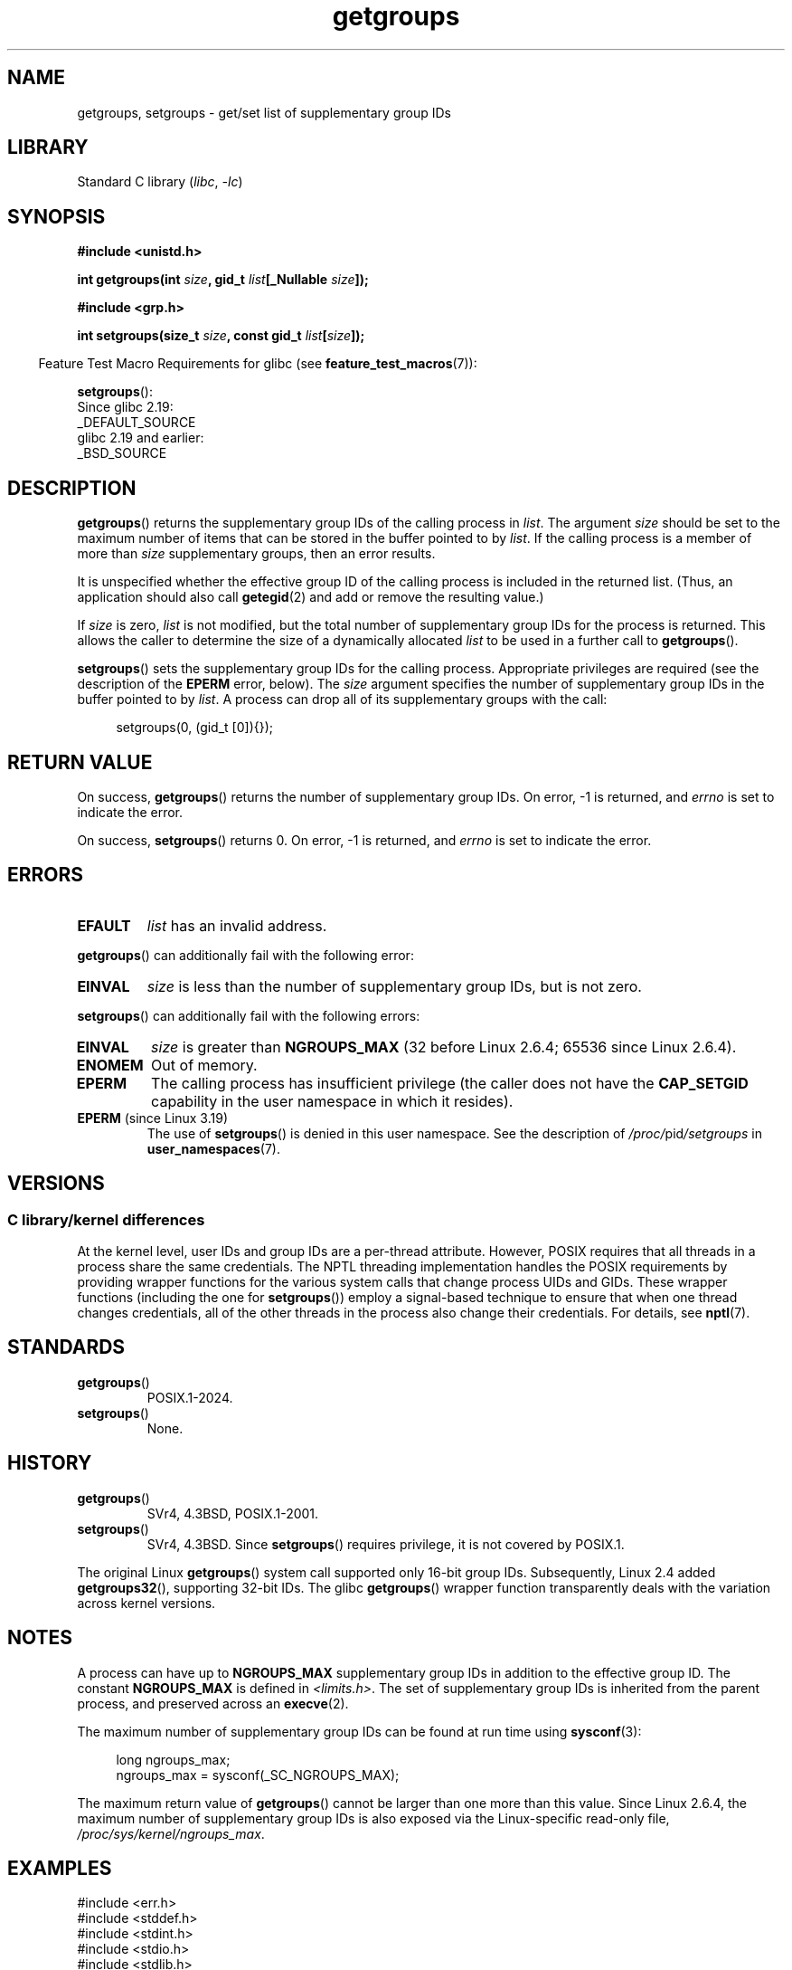 .\" Copyright, the authors of the Linux man-pages project
.\"
.\" SPDX-License-Identifier: Linux-man-pages-copyleft
.\"
.TH getgroups 2 (date) "Linux man-pages (unreleased)"
.SH NAME
getgroups, setgroups \- get/set list of supplementary group IDs
.SH LIBRARY
Standard C library
.RI ( libc ,\~ \-lc )
.SH SYNOPSIS
.nf
.B #include <unistd.h>
.P
.BI "int getgroups(int " size ", gid_t " list "[_Nullable " size ]);
.P
.B #include <grp.h>
.P
.BI "int setgroups(size_t " size ", const gid_t " list [ size ]);
.fi
.P
.RS -4
Feature Test Macro Requirements for glibc (see
.BR feature_test_macros (7)):
.RE
.P
.BR setgroups ():
.nf
    Since glibc 2.19:
        _DEFAULT_SOURCE
    glibc 2.19 and earlier:
        _BSD_SOURCE
.fi
.SH DESCRIPTION
.BR getgroups ()
returns the supplementary group IDs of the calling process in
.IR list .
The argument
.I size
should be set to the maximum number of items that can be stored in the
buffer pointed to by
.IR list .
If the calling process is a member of more than
.I size
supplementary groups, then an error results.
.P
It is unspecified whether the effective group ID of the calling process
is included in the returned list.
(Thus, an application should also call
.BR getegid (2)
and add or remove the resulting value.)
.P
If
.I size
is zero,
.I list
is not modified, but the total number of supplementary group IDs for the
process is returned.
This allows the caller to determine the size of a dynamically allocated
.I list
to be used in a further call to
.BR getgroups ().
.P
.BR setgroups ()
sets the supplementary group IDs for the calling process.
Appropriate privileges are required (see the description of the
.B EPERM
error, below).
The
.I size
argument specifies the number of supplementary group IDs
in the buffer pointed to by
.IR list .
A process can drop all of its supplementary groups with the call:
.P
.in +4n
.EX
setgroups(0, (gid_t [0]){});
.EE
.in
.SH RETURN VALUE
On success,
.BR getgroups ()
returns the number of supplementary group IDs.
On error, \-1 is returned, and
.I errno
is set to indicate the error.
.P
On success,
.BR setgroups ()
returns 0.
On error, \-1 is returned, and
.I errno
is set to indicate the error.
.SH ERRORS
.TP
.B EFAULT
.I list
has an invalid address.
.P
.BR getgroups ()
can additionally fail with the following error:
.TP
.B EINVAL
.I size
is less than the number of supplementary group IDs, but is not zero.
.P
.BR setgroups ()
can additionally fail with the following errors:
.TP
.B EINVAL
.I size
is greater than
.B NGROUPS_MAX
(32 before Linux 2.6.4;
65536 since Linux 2.6.4).
.TP
.B ENOMEM
Out of memory.
.TP
.B EPERM
The calling process has insufficient privilege
(the caller does not have the
.B CAP_SETGID
capability in the user namespace in which it resides).
.TP
.BR EPERM " (since Linux 3.19)"
The use of
.BR setgroups ()
is denied in this user namespace.
See the description of
.IR /proc/ pid /setgroups
in
.BR user_namespaces (7).
.SH VERSIONS
.SS C library/kernel differences
At the kernel level, user IDs and group IDs are a per-thread attribute.
However, POSIX requires that all threads in a process
share the same credentials.
The NPTL threading implementation handles the POSIX requirements by
providing wrapper functions for
the various system calls that change process UIDs and GIDs.
These wrapper functions (including the one for
.BR setgroups ())
employ a signal-based technique to ensure
that when one thread changes credentials,
all of the other threads in the process also change their credentials.
For details, see
.BR nptl (7).
.SH STANDARDS
.TP
.BR getgroups ()
POSIX.1-2024.
.TP
.BR setgroups ()
None.
.SH HISTORY
.TP
.BR getgroups ()
SVr4, 4.3BSD, POSIX.1-2001.
.TP
.BR setgroups ()
SVr4, 4.3BSD.
Since
.BR setgroups ()
requires privilege, it is not covered by POSIX.1.
.P
The original Linux
.BR getgroups ()
system call supported only 16-bit group IDs.
Subsequently, Linux 2.4 added
.BR getgroups32 (),
supporting 32-bit IDs.
The glibc
.BR getgroups ()
wrapper function transparently deals with the variation across kernel versions.
.SH NOTES
A process can have up to
.B NGROUPS_MAX
supplementary group IDs
in addition to the effective group ID.
The constant
.B NGROUPS_MAX
is defined in
.IR <limits.h> .
The set of supplementary group IDs
is inherited from the parent process, and preserved across an
.BR execve (2).
.P
The maximum number of supplementary group IDs can be found at run time using
.BR sysconf (3):
.P
.in +4n
.EX
long ngroups_max;
ngroups_max = sysconf(_SC_NGROUPS_MAX);
.EE
.in
.P
The maximum return value of
.BR getgroups ()
cannot be larger than one more than this value.
Since Linux 2.6.4, the maximum number of supplementary group IDs is also
exposed via the Linux-specific read-only file,
.IR /proc/sys/kernel/ngroups_max .
.SH EXAMPLES
.\" SRC BEGIN (agetgroups.c)
.EX
#include <err.h>
#include <stddef.h>
#include <stdint.h>
#include <stdio.h>
#include <stdlib.h>
#include <sys/types.h>
#include <unistd.h>
\&
#define MALLOC(n, T)  ((T *) reallocarray(NULL, n, sizeof(T)))
\&
static gid_t *agetgroups(size_t *ngids);
\&
int
main(void)
{
    gid_t   *gids;
    size_t  n;
\&
    gids = agetgroups(&n);
    if (gids == NULL)
        err(EXIT_FAILURE, "agetgroups");
\&
    if (n != 0) {
        printf("%jd", (intmax_t) gids[0]);
        for (size_t i = 1; i < n; i++)
            printf(" %jd", (intmax_t) gids[i]);
    }
    puts("");
\&
    free(gids);
    exit(EXIT_SUCCESS);
}
\&
static gid_t *
agetgroups(size_t *ngids)
{
    int    n;
    gid_t  *gids;
\&
    n = getgroups(0, NULL);
    if (n == \-1)
        return NULL;
\&
    gids = MALLOC(n, gid_t);
    if (gids == NULL)
        return NULL;
\&
    n = getgroups(n, gids);
    if (n == \-1) {
        free(gids);
        return NULL;
    }
\&
    *ngids = n;
    return gids;
}
.EE
.\" SRC END
.SH SEE ALSO
.BR getgid (2),
.BR setgid (2),
.BR getgrouplist (3),
.BR group_member (3),
.BR initgroups (3),
.BR capabilities (7),
.BR credentials (7)
